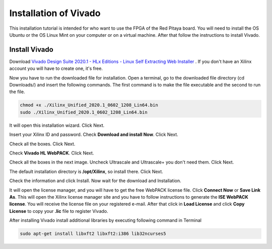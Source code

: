 ﻿######################
Installation of Vivado
######################

This installation tutorial is intended for who want to use the FPGA of the Red Pitaya board. You will need to install the OS Ubuntu or the OS Linux Mint on your computer or on a virtual machine. After that follow the instructions to install Vivado.

**************
Install Vivado
**************

Download `Vivado Design Suite 2020.1 - HLx Editions - Linux Self Extracting Web Installer <https://www.xilinx.com/support/download/index.html/content/xilinx/en/downloadNav/vivado-design-tools/2020-1.html>`_ . If you don't have an Xilinx account you will have to create one, it's free. 

.. image:: img/Screen1.png
    :width: 50%
    :align: center


Now you have to run the downloaded file for installation. Open a terminal, go to the downloaded file directory (cd Downloads/) and insert the following commands. The first command is to make the file executable and the second to run the file.

.. code-block:: bash
    
    chmod +x ./Xilinx_Unified_2020.1_0602_1208_Lin64.bin
    sudo ./Xilinx_Unified_2020.1_0602_1208_Lin64.bin


.. image:: img/Screen2.png
    :width: 50%
    :align: center



It will open this installation wizard. Click Next.

.. image:: img/Screee3.png
    :width: 50%
    :align: center



Insert your Xilinx ID and password. Check **Download and install Now**. Click Next.

.. image:: img/Screen4.png
    :width: 50%
    :align: center



Check all the boxes. Click Next.

.. image:: img/Screen5.png
    :width: 50%
    :align: center


Check **Vivado HL WebPACK**. Click Next.

.. image:: img/Screen6.png
    :width: 50%
    :align: center

Check all the boxes in the next image. Uncheck Ultrascale and Ultrascale+ you don't need them. Click Next.

.. image:: img/Screen7.png
    :width: 50%
    :align: center

The default installation directory is **/opt/Xilinx**, so install there. Click Next.

Check the information and click Install. Now wait for the download and Installation.

It will open the license manager, and you will have to get the free WebPACK license file. Click **Connect Now** or **Save Link As**. This will open the Xilinx license manager site and you have to follow instructions to generate the **ISE WebPACK license**. You will receive the license file on your registered e-mail. After that click in **Load License** and click **Copy License** to copy your **.lic** file to register Vivado.

.. image:: img/Screen8.png
    :width: 50%
    :align: center


After installing Vivado install additional libraries by executing following command in Terminal

.. code-block:: bash

    sudo apt-get install libxft2 libxft2:i386 lib32ncurses5